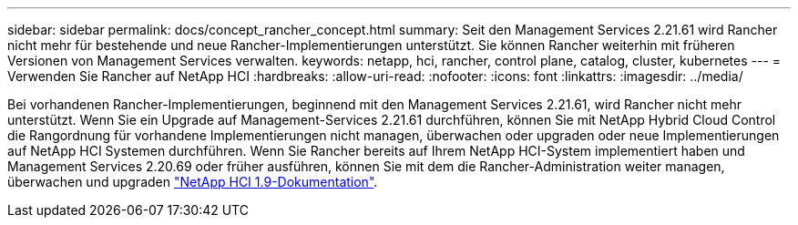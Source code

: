 ---
sidebar: sidebar 
permalink: docs/concept_rancher_concept.html 
summary: Seit den Management Services 2.21.61 wird Rancher nicht mehr für bestehende und neue Rancher-Implementierungen unterstützt. Sie können Rancher weiterhin mit früheren Versionen von Management Services verwalten. 
keywords: netapp, hci, rancher, control plane, catalog, cluster, kubernetes 
---
= Verwenden Sie Rancher auf NetApp HCI
:hardbreaks:
:allow-uri-read: 
:nofooter: 
:icons: font
:linkattrs: 
:imagesdir: ../media/


[role="lead"]
Bei vorhandenen Rancher-Implementierungen, beginnend mit den Management Services 2.21.61, wird Rancher nicht mehr unterstützt. Wenn Sie ein Upgrade auf Management-Services 2.21.61 durchführen, können Sie mit NetApp Hybrid Cloud Control die Rangordnung für vorhandene Implementierungen nicht managen, überwachen oder upgraden oder neue Implementierungen auf NetApp HCI Systemen durchführen. Wenn Sie Rancher bereits auf Ihrem NetApp HCI-System implementiert haben und Management Services 2.20.69 oder früher ausführen, können Sie mit dem die Rancher-Administration weiter managen, überwachen und upgraden http://docs.netapp.com/us-en/hci19/docs/concept_rancher_product_overview.html["NetApp HCI 1.9-Dokumentation"^].
